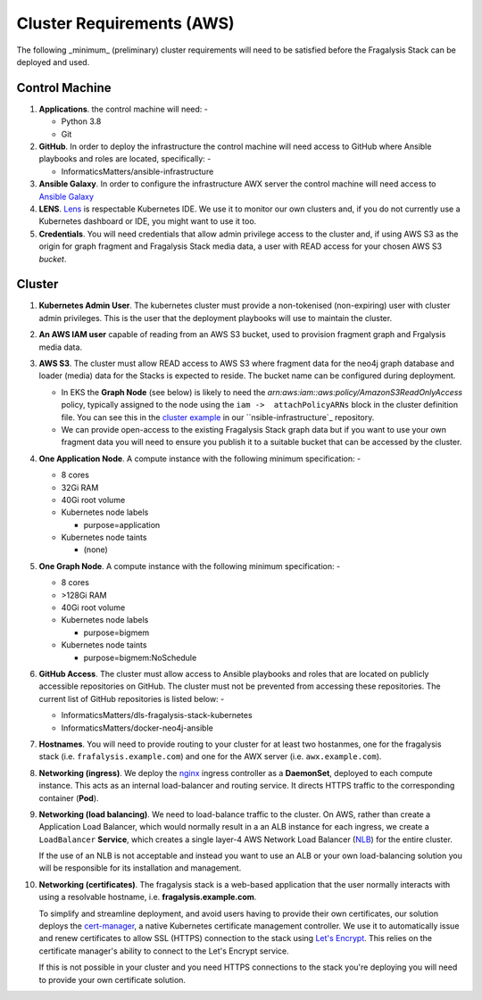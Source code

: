 ##########################
Cluster Requirements (AWS)
##########################

The following _minimum_ (preliminary) cluster requirements will need to be
satisfied before the Fragalysis Stack can be deployed and used.

***************
Control Machine
***************

1.  **Applications**. the control machine will need: -

    *   Python 3.8
    *   Git

2.  **GitHub**. In order to deploy the infrastructure the control
    machine will need access to GitHub where Ansible playbooks and roles are
    located, specifically: -

    * InformaticsMatters/ansible-infrastructure

3.  **Ansible Galaxy**. In order to configure the infrastructure
    AWX server the control machine will need access to
    `Ansible Galaxy <https://galaxy.ansible.com>`_

4.  **LENS**. `Lens`_ is respectable Kubernetes IDE. We use it to monitor
    our own clusters and, if you do not currently use a Kubernetes dashboard
    or IDE, you might want to use it too.

5.  **Credentials**. You will need credentials that allow admin privilege
    access to the cluster and, if using AWS S3 as the origin for graph fragment
    and Fragalysis Stack media data, a user with READ access for your chosen
    AWS S3 *bucket*.

*******
Cluster
*******

1.  **Kubernetes Admin User**. The kubernetes cluster must provide a
    non-tokenised (non-expiring) user with cluster admin privileges. This
    is the user that the deployment playbooks will use to maintain the cluster.

2.  **An AWS IAM user** capable of reading from an AWS S3 bucket, used
    to provision fragment graph and Frgalysis media data.

3.  **AWS S3**. The cluster must allow READ access to AWS S3 where fragment data
    for the neo4j graph database and loader (media) data for the Stacks is
    expected to reside. The bucket name can be configured during deployment.

    *   In EKS the **Graph Node** (see below) is likely to need
        the `arn:aws:iam::aws:policy/AmazonS3ReadOnlyAccess` policy,
        typically assigned to the node using the ``iam ->  attachPolicyARNs``
        block in the cluster definition file. You can see this in the
        `cluster example`_ in our ``nsible-infrastructure`_ repository.

    *   We can provide open-access to the existing Fragalysis Stack graph
        data but if you want to use your own fragment data you will need to
        ensure you publish it to a suitable bucket that can be accessed by
        the cluster.

4.  **One Application Node**. A compute instance with the following
    minimum specification: -

    *   8 cores
    *   32Gi RAM
    *   40Gi root volume
    *   Kubernetes node labels

        *   purpose=application

    *   Kubernetes node taints

        *   (none)

5.  **One Graph Node**. A compute instance with the following
    minimum specification: -

    *   8 cores
    *   >128Gi RAM
    *   40Gi root volume
    *   Kubernetes node labels

        *   purpose=bigmem

    *   Kubernetes node taints

        *   purpose=bigmem:NoSchedule

6.  **GitHub Access**. The cluster must allow access to Ansible playbooks
    and roles that are located on publicly accessible repositories on GitHub.
    The cluster must not be prevented from accessing these repositories. The
    current list of GitHub repositories is listed below: -

    *   InformaticsMatters/dls-fragalysis-stack-kubernetes
    *   InformaticsMatters/docker-neo4j-ansible


7.  **Hostnames**. You will need to provide routing to your cluster for at
    least two hostanmes, one for the fragalysis stack
    (i.e. ``frafalysis.example.com``) and one for the AWX server
    (i.e. ``awx.example.com``).

8.  **Networking (ingress)**. We deploy the `nginx`_ ingress controller
    as a **DaemonSet**, deployed to each compute instance. This acts as an
    internal load-balancer and routing service. It directs HTTPS traffic
    to the corresponding container (**Pod**).

9.  **Networking (load balancing)**. We need to load-balance traffic to
    the cluster. On AWS, rather than create a Application Load
    Balancer, which would normally result in a an ALB instance for each ingress,
    we create a ``LoadBalancer`` **Service**, which creates a single layer-4
    AWS Network Load Balancer (`NLB`_) for the entire cluster.

    If the use of an NLB is not acceptable and instead you want to use
    an ALB or your own load-balancing solution you will be
    responsible for its installation and management.

10. **Networking (certificates)**. The fragalysis stack is a web-based
    application that the user normally interacts with using a resolvable
    hostname, i.e. **fragalysis.example.com**.

    To simplify and streamline deployment, and avoid users having to
    provide their own certificates, our solution deploys the
    `cert-manager`_, a native Kubernetes certificate management controller.
    We use it to automatically issue and renew certificates to allow SSL (HTTPS)
    connection to the stack using `Let's Encrypt <https://letsencrypt.org/>`_.
    This relies on the certificate manager's ability to connect to the
    Let's Encrypt service.

    If this is not possible in your cluster and you need HTTPS connections to
    the stack you're deploying you will need to provide your own certificate
    solution.

.. _ansible-infrastructure: https://github.com/InformaticsMatters/ansible-infrastructure
.. _cert-manager: https://cert-manager.io/docs/
.. _cluster example: https://raw.githubusercontent.com/InformaticsMatters/ansible-infrastructure/master/provisioning/eksctl/cluster.yaml
.. _lens: https://k8slens.dev
.. _nginx: http://cnn.com/
.. _nlb: https://docs.aws.amazon.com/elasticloadbalancing/latest/network/introduction.html

